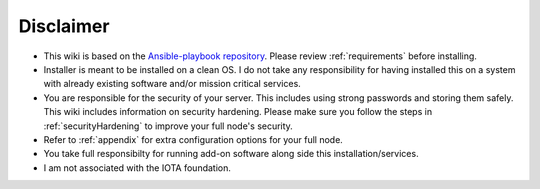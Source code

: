 .. _disclaimer:

Disclaimer
**********

* This wiki is based on the `Ansible-playbook repository <https://github.com/nuriel77/iri-playbook>`_. Please review :ref:`requirements` before installing.
* Installer is meant to be installed on a clean OS. I do not take any responsibility for having installed this on a system with already existing software and/or mission critical services.
* You are responsible for the security of your server. This includes using strong passwords and storing them safely. This wiki includes information on security hardening. Please make sure you follow the steps in :ref:`securityHardening` to improve your full node's security.
* Refer to :ref:`appendix` for extra configuration options for your full node.
* You take full responsibilty for running add-on software along side this installation/services.
* I am not associated with the IOTA foundation.
